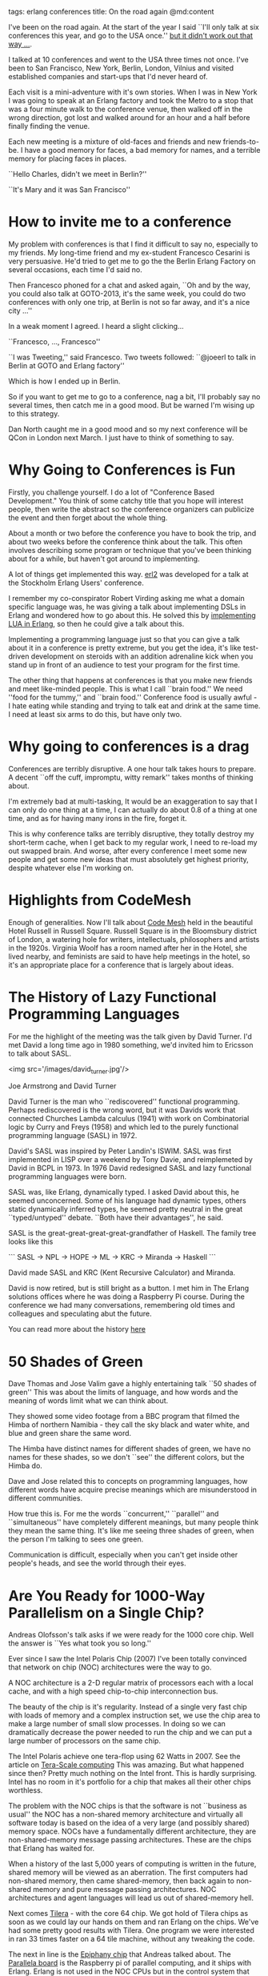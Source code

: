 tags: erlang conferences
title: On the road again
@md:content

I've been on the road again. At the start of the year I said ``I'll
only talk at six conferences this year, and go to the USA once.'' 
__but it didn't work out that way ...__.

I talked at 10 conferences and went to the USA three times not once.
I've been to San Francisco, New York, Berlin, London, Vilnius and visited
established companies and start-ups that I'd never heard of.

Each visit is a mini-adventure with it's own stories. When I was in
New York I was going to speak at an Erlang factory and took the Metro
to a stop that was a four minute walk to the conference venue, then
walked off in the wrong direction, got lost and walked around for an
hour and a half before finally finding the venue.

Each new meeting is a mixture of old-faces and friends and new friends-to-be.
I have a good memory for faces, a bad memory for names, and a terrible memory
for placing faces in places.

``Hello Charles, didn't we meet in Berlin?''

``It's Mary and it was San Francisco''

* How to invite me to a conference

My problem with conferences is that I find it difficult to say no,
especially to my friends. My long-time friend and my ex-student
Francesco Cesarini is very persuasive. He'd tried to get me to go the
the Berlin Erlang Factory on several occasions, each time I'd said no.

Then Francesco phoned for a chat and asked again, ``Oh and by the way,
you could also talk at GOTO-2013, it's the same week, you could do two
conferences with only one trip, at Berlin is not so far away, and it's
a nice city ...''

In a weak moment I agreed. I heard a slight clicking...

``Francesco, ..., Francesco''

``I was Tweeting,'' said Francesco. Two tweets followed: ``@joeerl to
talk in Berlin at GOTO and Erlang factory''
 
Which is how I ended up in Berlin.

So if you want to get me to go to a conference, nag a bit, I'll
probably say no several times, then catch me in a good mood. But be
warned I'm wising up to this strategy.

Dan North caught me in a good mood and so my next conference will be
QCon in London next March. I just have to think of something to say.

* Why Going to Conferences is Fun

Firstly, you challenge yourself. I do a lot of "Conference Based
Development." You think of some catchy title that you hope will
interest people, then write the abstract so the conference organizers
can publicize the event and then forget about the whole thing.

About a month or two before the conference you have to book the trip,
and about two weeks before the conference think about the talk. This
often involves describing some program or technique that you've been
thinking about for a while, but haven't got around to implementing.

A lot of things get implemented this way.  [[https://github.com/joearms/erl2][erl2]] was developed for a
talk at the Stockholm Erlang Users' conference.

I remember my co-conspirator Robert Virding asking me what a domain
specific language was, he was giving a talk about implementing DSLs in
Erlang and wondered how to go about this. He solved this by
[[https://github.com/rvirding/luerl][implementing LUA in Erlang]], so then he could give a talk about this.

Implementing a programming language just so that you can give a talk
about it in a conference is pretty extreme, but you get the idea, it's
like test-driven development on steroids with an addition adrenaline
kick when you stand up in front of an audience to test your program
for the first time.

The other thing that happens at conferences is that you make new
friends and meet like-minded people. This is what I call ``brain
food.'' We need ''food for the tummy,'' and ``brain food.''
Conference food is usually awful - I hate eating while standing and
trying to talk eat and drink at the same time. I need at least six
arms to do this, but have only two.

* Why going to conferences is a drag

Conferences are terribly disruptive. A one hour talk takes hours to
prepare.  A decent ``off the cuff, impromptu, witty remark'' takes
months of thinking about.

I'm extremely bad at multi-tasking, It would be an exaggeration to say
that I can only do one thing at a time, I can actually do about 0.8 of
a thing at one time, and as for having many irons in the fire, forget
it.

This is why conference talks are terribly disruptive, they totally
destroy my short-term cache, when I get back to my regular work, I
need to re-load my out swapped brain. And worse, after every
conference I meet some new people and get some new ideas that must
absolutely get highest priority, despite whatever else I'm working on.

* Highlights from CodeMesh

Enough of generalities. Now I'll talk about [[http://codemesh.io/][Code Mesh]] held in the
beautiful Hotel Russell in Russell Square. Russell Square is in the
Bloomsbury district of London, a watering hole for writers,
intellectuals, philosophers and artists in the 1920s. Virginia Woolf
has a room named after her in the Hotel, she lived nearby, and
feminists are said to have help meetings in the hotel, so it's an
appropriate place for a conference that is largely about ideas.

* The History of Lazy Functional Programming Languages

For me the highlight of the meeting was the talk given by David Turner.
I'd met David a long time ago in 1980 something, we'd invited him to Ericsson
to talk about SASL.

<img src='/images/david_turner.jpg'/>

Joe Armstrong and David Turner


David Turner is the man who ``rediscovered'' functional programming.
Perhaps rediscovered is the wrong word, but it was Davids work that
connected Churches Lambda calculus (1941) with work on Combinatorial
logic by Curry and Freys (1958) and which led to the purely functional
programming language (SASL) in 1972.

David's SASL was inspired by Peter Landin's ISWIM. SASL was first
implemented in LISP over a weekend by Tony Davie, and reimplemeted by
David in BCPL in 1973.  In 1976 David redesigned SASL and lazy
functional programming languages were born.

SASL was, like Erlang, dynamically typed. I asked David about this,
he seemed unconcerned. Some of his language had dynamic types, others
static dynamically inferred types, he seemed pretty neutral in the
great ``typed/untyped'' debate. ``Both have their advantages'', he
said.

SASL is the great-great-great-great-grandfather of Haskell.
The family tree looks like this
 
```
SASL -> NPL -> HOPE -> ML -> KRC -> Miranda -> Haskell 
```

David made SASL and KRC (Kent Recursive Calculator) and Miranda.

David is now retired, but is still bright as a button. I met him in
The Erlang solutions offices where he was doing a Raspberry Pi course.
During the conference we had many conversations, remembering old times and
colleagues and speculating abut the future.

You can read more about the history [[http://www.cs.kent.ac.uk/people/staff/dat/tfp12/tfp12.pdf][here]]

* 50 Shades of Green

Dave Thomas and Jose Valim gave a highly entertaining talk ``50 shades of green''
This was about the limits of language, and how words and the meaning of words 
limit what we can think about. 

They showed some video footage from a BBC program that filmed the
Himba of northern Namibia - they call the sky black and water white,
and blue and green share the same word.

The Himba have distinct names for different shades of green, we have no names 
for these shades, so we don't ``see'' the different colors, but the Himba do.

Dave and Jose related this to concepts on programming languages, how
different words have acquire precise meanings which are misunderstood 
in different communities.

How true this is. For me the words ``concurrent,'' ``parallel'' and
``simultaneous'' have completely different meanings, but many people
think they mean the same thing.  It's like me seeing three shades of
green, when the person I'm talking to sees one green.

Communication is difficult, especially when you can't get inside other
people's heads, and see the world through their eyes.

* Are You Ready for 1000-Way Parallelism on a Single Chip?
  
Andreas Olofsson's talk asks if we were ready for the 1000 core
chip. Well the answer is ``Yes what took you so long.''

Ever since I saw the Intel Polaris Chip (2007) I've been totally
convinced that network on chip (NOC) architectures were the way to go.

A NOC architecture is a 2-D regular matrix of processors each with a
local cache, and with a high speed chip-to-chip interconnection bus.

The beauty of the chip is it's regularity. Instead of a single very
fast chip with loads of memory and a complex instruction set, we use
the chip area to make a large number of small slow processes.  In
doing so we can dramatically decrease the power needed to run the
chip and we can put a large number of processors on the same chip.

The Intel Polaris achieve one tera-flop using 62 Watts in 2007.  See
the article on [[http://software.intel.com/en-us/articles/tera-scale-computing-a-parallel-path-to-the-future][Tera-Scale computing]] This was amazing. But what
happened since then? Pretty much nothing on the Intel front. This is
hardly surprising. Intel has no room in it's portfolio for a chip that
makes all their other chips worthless.

The problem with the NOC chips is that the software is not ``business
as usual'' the NOC has a non-shared memory architecture and virtually
all software today is based on the idea of a very large (and possibly
shared) memory space.  NOCs have a fundamentally different
architecture, they are non-shared-memory message passing
architectures. These are the chips that Erlang has waited for.

When a history of the last 5,000 years of computing is written in the
future, shared memory will be viewed as an aberration. The first
computers had non-shared memory, then came shared-memory, then back
again to non-shared memory and pure message passing architectures.
NOC architectures and agent languages will lead us out of
shared-memory hell.

Next comes [[http://www.tilera.com][Tilera]] - with the core 64 chip. We got hold of Tilera chips
as soon as we could lay our hands on them and ran Erlang on the
chips. We've had some pretty good results with Tilera. One program we
were interested in ran 33 times faster on a 64 tile machine, without
any tweaking the code.

The next in line is the [[http://www.adapteva.com/products/silicon-devices/e16g301][Epiphany chip]] that Andreas talked about. The
[[http://www.parallella.org/][Parallela board]] is the Raspberry pi of parallel computing, and it
ships with Erlang. Erlang is not used in the NOC CPUs but in the
control system that sits beside the NOC chip.

<img src='/images/parallela.jpg'/>

The Parallel board caused a lot of excitement at the
conference. Here's a picture of a few guys in headed discussion round
the board. There are nine parallela boards at the front of the
table. Here I am in discussion with Krestin Krab Thorup and Andreas
Olofsson. We were talking about Huffman encoded instruction sets,
it's a shame language designers don't talk more often to chip designers.

It seems like chip designers and language designers live in different
parallel universes. Chip designers gleefully add weird instructions to
their CPUs that nobody has a clue what to do with, and the leave out
the instructions we really want. 

Andraes has made the chip, but hasn't talked to any language
designers. Amazing. Even David Turner got interested and wants a
parallela board. He wants to implement a parallel graph reduction
machine on the chip.

Andraes roadmap was amazing. Today the Epiphany-III (16 core) and
Epiphany-IV (64 core) chips are ready, next in the pipeline is a 1024
core machine with a 1MB cache memory per core.

I've waited 25 odd years for this machine, so I was pretty excited to
meet Andreas and learn about the Parallel board and the Epiphany
chip. I hope Santa brings me one.

* Next stop Vilnius

With Code Mesh finished, it was ``next stop Vilnius''. Many of the
conversations that started in London, got continued in Vilnius. I
found to my surprise that many of the speakers at Code Mesh had
continued to Vilnius to talk at [[http://buildstuff.lt/][BuildStuff]].

It's a strange feeling to start a conversation in London, be
interrupted and continued in Vilnius. The people remain the same, but
the places and backgrounds change. Some faces remain, others drop out,
new faces emerge.

So it was bye bye to David Turner, Dave Thomas, Jose Valim, Bruce Tate
and Franceso Cesarini, carry on talking to Bodil Stokke, Torben
Hoffmann, Jonas Boner, Sam Aaron and Pieter Hintjens and ``Hello,
haven't seen you for a while,'' to John Hughes.

Each new conference brings with it new people, new ideas and new
experiences.

In London I started a new conversation with Pieter Hintjens, who very
kindly gave me a copy of his book [[https://www.createspace.com/4484521][Culture and Empire]]. Pieter is an
unusual combination of thinker, programmer and writer. I'll write a
review of his book when I've read it - thanks Pieter.

Conferences are brain food - so thanks to everybody I met and talked
to in London and Vilnius, I guess I'll be carrying on the
conversations we have some time next year.




